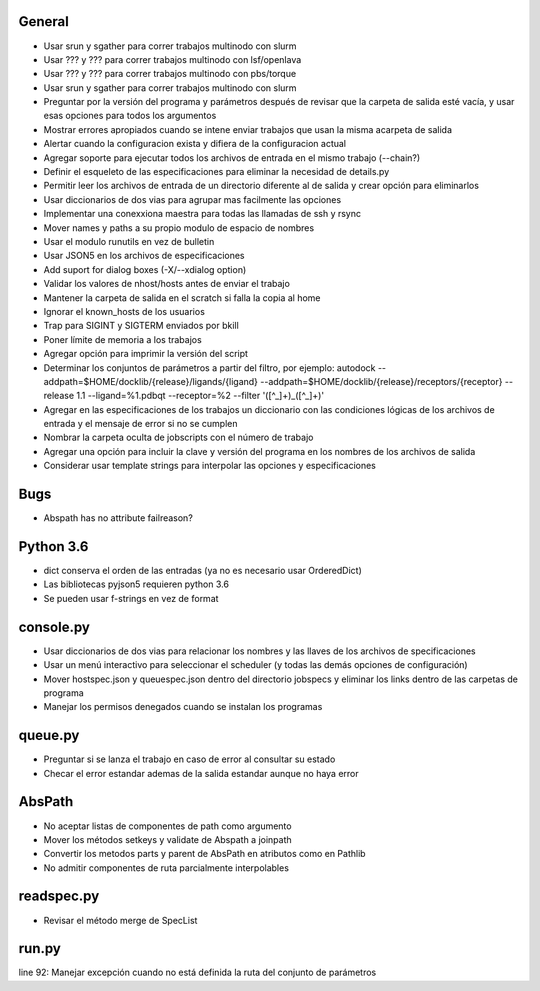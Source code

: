 General
-------
- Usar srun y sgather para correr trabajos multinodo con slurm
- Usar ??? y ??? para correr trabajos multinodo con lsf/openlava
- Usar ??? y ??? para correr trabajos multinodo con pbs/torque
- Usar srun y sgather para correr trabajos multinodo con slurm
- Preguntar por la versión del programa y parámetros después de revisar que la carpeta de salida esté vacía, y usar esas opciones para todos los argumentos
- Mostrar errores apropiados cuando se intene enviar trabajos que usan la misma acarpeta de salida
- Alertar cuando la configuracion exista y difiera de la configuracion actual
- Agregar soporte para ejecutar todos los archivos de entrada en el mismo trabajo (--chain?)
- Definir el esqueleto de las especificaciones para eliminar la necesidad de details.py
- Permitir leer los archivos de entrada de un directorio diferente al de salida y crear opción para eliminarlos
- Usar diccionarios de dos vias para agrupar mas facilmente las opciones
- Implementar una conexxiona maestra para todas las llamadas de ssh y rsync
- Mover names y paths a su propio modulo de espacio de nombres
- Usar el modulo runutils en vez de bulletin
- Usar JSON5 en los archivos de especificaciones
- Add suport for dialog boxes (-X/--xdialog option)
- Validar los valores de nhost/hosts antes de enviar el trabajo
- Mantener la carpeta de salida en el scratch si falla la copia al home
- Ignorar el known_hosts de los usuarios
- Trap para SIGINT y SIGTERM enviados por bkill
- Poner límite de memoria a los trabajos
- Agregar opción para imprimir la versión del script
- Determinar los conjuntos de parámetros a partir del filtro, por ejemplo: autodock --addpath=$HOME/docklib/{release}/ligands/{ligand} --addpath=$HOME/docklib/{release}/receptors/{receptor} --release 1.1 --ligand=%1.pdbqt --receptor=%2 --filter '([^_]+)_([^_]+)'
- Agregar en las especificaciones de los trabajos un diccionario con las condiciones lógicas de los archivos de entrada y el mensaje de error si no se cumplen
- Nombrar la carpeta oculta de jobscripts con el número de trabajo
- Agregar una opción para incluir la clave y versión del programa en los nombres de los archivos de salida
- Considerar usar template strings para interpolar las opciones y especificaciones

Bugs
----
- Abspath has no attribute failreason?

Python 3.6
----------
- dict conserva el orden de las entradas (ya no es necesario usar OrderedDict)
- Las bibliotecas pyjson5 requieren python 3.6
- Se pueden usar f-strings en vez de format

console.py
----------
- Usar diccionarios de dos vias para relacionar los nombres y las llaves de los archivos de specificaciones
- Usar un menú interactivo para seleccionar el scheduler (y todas las demás opciones de configuración)
- Mover hostspec.json y queuespec.json dentro del directorio jobspecs y eliminar los links dentro de las carpetas de programa
- Manejar los permisos denegados cuando se instalan los programas

queue.py
----------
- Preguntar si se lanza el trabajo en caso de error al consultar su estado
- Checar el error estandar ademas de la salida estandar aunque no haya error

AbsPath
------------------
- No aceptar listas de componentes de path como argumento
- Mover los métodos setkeys y validate de Abspath a joinpath
- Convertir los metodos parts y parent de AbsPath en atributos como en Pathlib
- No admitir componentes de ruta parcialmente interpolables

readspec.py
-----------
- Revisar el método merge de SpecList

run.py
------
line 92: Manejar excepción cuando no está definida la ruta del conjunto de parámetros
